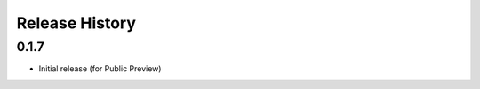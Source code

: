 .. :changelog:

Release History
===============

0.1.7
++++++
* Initial release (for Public Preview)